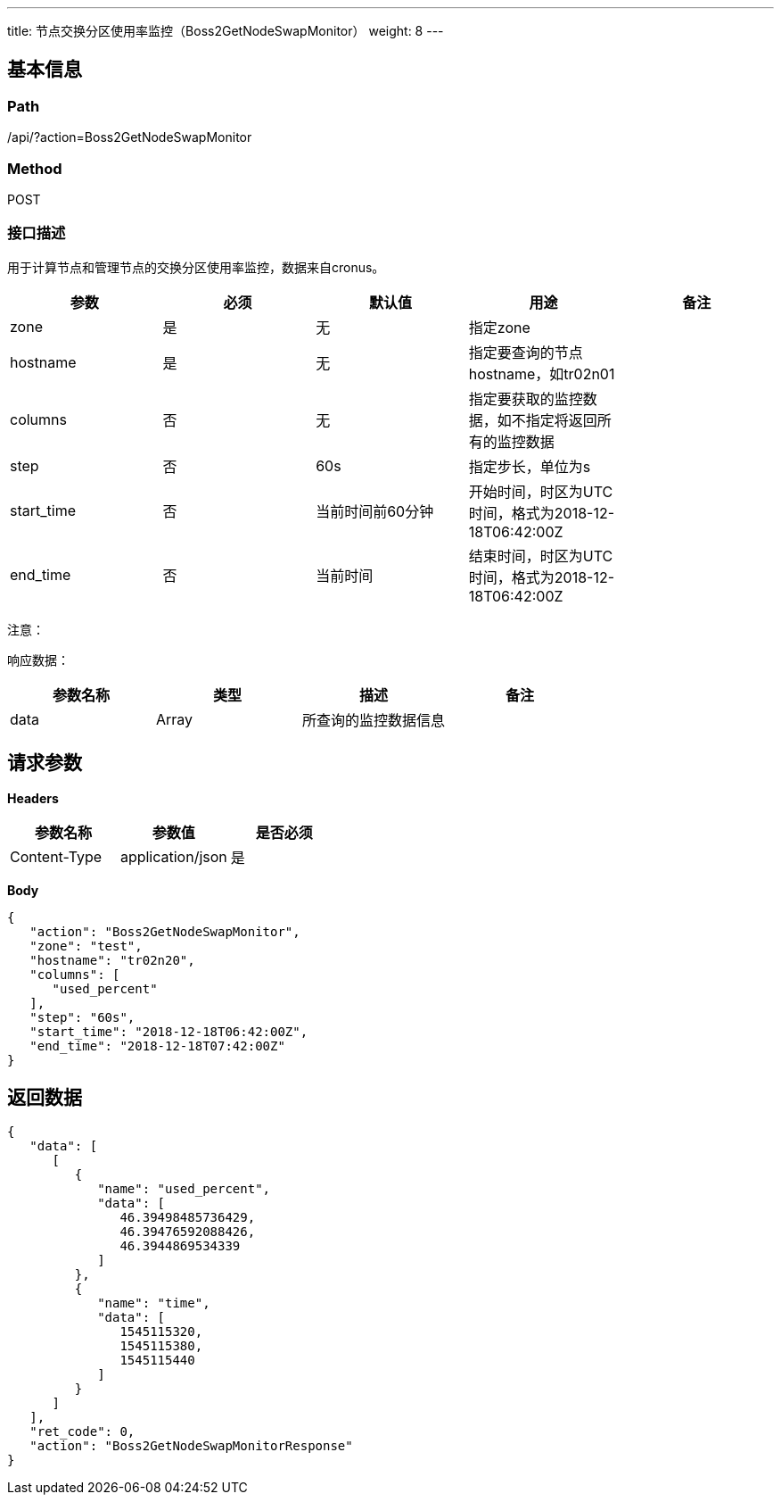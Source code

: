 ---
title: 节点交换分区使用率监控（Boss2GetNodeSwapMonitor）
weight: 8
---

== 基本信息

=== Path
/api/?action=Boss2GetNodeSwapMonitor

=== Method
POST

=== 接口描述
用于计算节点和管理节点的交换分区使用率监控，数据来自cronus。

|===
| 参数 | 必须 | 默认值 | 用途 | 备注

| zone
| 是
| 无
| 指定zone
|

| hostname
| 是
| 无
| 指定要查询的节点hostname，如tr02n01
|

| columns
| 否
| 无
| 指定要获取的监控数据，如不指定将返回所有的监控数据
|

| step
| 否
| 60s
| 指定步长，单位为s
|

| start_time
| 否
| 当前时间前60分钟
| 开始时间，时区为UTC时间，格式为2018-12-18T06:42:00Z
|

| end_time
| 否
| 当前时间
| 结束时间，时区为UTC时间，格式为2018-12-18T06:42:00Z
|
|===

注意：

响应数据：

|===
| 参数名称 | 类型 | 描述 | 备注

| data
| Array
| 所查询的监控数据信息
|
|===


== 请求参数

*Headers*

[cols="3*", options="header"]

|===
| 参数名称 | 参数值 | 是否必须

| Content-Type
| application/json
| 是
|===

*Body*

[,javascript]
----
{
   "action": "Boss2GetNodeSwapMonitor",
   "zone": "test",
   "hostname": "tr02n20",
   "columns": [
      "used_percent"
   ],
   "step": "60s",
   "start_time": "2018-12-18T06:42:00Z",
   "end_time": "2018-12-18T07:42:00Z"
}
----

== 返回数据

[,javascript]
----
{
   "data": [
      [
         {
            "name": "used_percent",
            "data": [
               46.39498485736429,
               46.39476592088426,
               46.3944869534339
            ]
         },
         {
            "name": "time",
            "data": [
               1545115320,
               1545115380,
               1545115440
            ]
         }
      ]
   ],
   "ret_code": 0,
   "action": "Boss2GetNodeSwapMonitorResponse"
}
----
